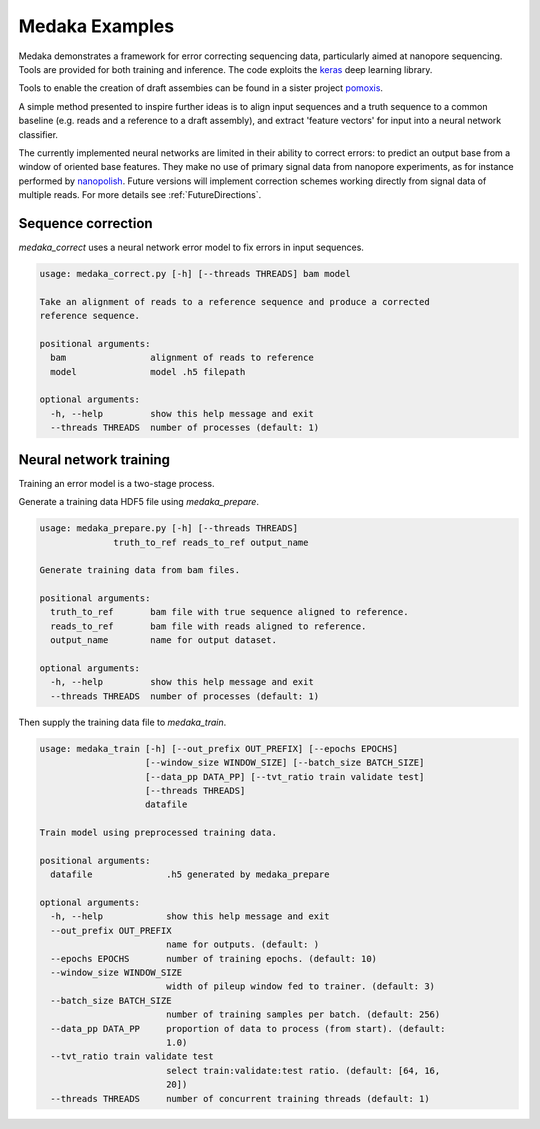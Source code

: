 Medaka Examples
===============

Medaka demonstrates a framework for error correcting sequencing data,
particularly aimed at nanopore sequencing. Tools are provided for both training
and inference. The code exploits the `keras <https://keras.io>`_ deep learning
library.

Tools to enable the creation of draft assembies can be found in a sister
project `pomoxis <https://github.com/nanoporetech/pomoxis>`_.

A simple method presented to inspire further ideas is to align input sequences
and a truth sequence to a common baseline (e.g. reads and a reference to a
draft assembly), and extract 'feature vectors' for input into a neural network
classifier.

The currently implemented neural networks are limited in their ability to
correct errors: to predict an output base from a window of oriented base
features. They make no use of primary signal data from nanopore experiments,
as for instance performed by `nanopolish <https://github.com/jts/nanopolish>`_.
Future versions will implement correction schemes working directly from signal
data of multiple reads. For more details see :ref:`FutureDirections`.

.. _SequenceCorrection:

Sequence correction
-------------------

`medaka_correct` uses a neural network error model to fix errors in input sequences.

.. code-block:: bash

    usage: medaka_correct.py [-h] [--threads THREADS] bam model

    Take an alignment of reads to a reference sequence and produce a corrected
    reference sequence.

    positional arguments:
      bam                alignment of reads to reference
      model              model .h5 filepath

    optional arguments:
      -h, --help         show this help message and exit
      --threads THREADS  number of processes (default: 1)


Neural network training
-----------------------

Training an error model is a two-stage process.

Generate a training data HDF5 file using `medaka_prepare`.

.. code-block:: bash

    usage: medaka_prepare.py [-h] [--threads THREADS]
                  truth_to_ref reads_to_ref output_name

    Generate training data from bam files.

    positional arguments:
      truth_to_ref       bam file with true sequence aligned to reference.
      reads_to_ref       bam file with reads aligned to reference.
      output_name        name for output dataset.
    
    optional arguments:
      -h, --help         show this help message and exit
      --threads THREADS  number of processes (default: 1)

Then supply the training data file to `medaka_train`.

.. code-block:: bash

    usage: medaka_train [-h] [--out_prefix OUT_PREFIX] [--epochs EPOCHS]
                        [--window_size WINDOW_SIZE] [--batch_size BATCH_SIZE]
                        [--data_pp DATA_PP] [--tvt_ratio train validate test]
                        [--threads THREADS]
                        datafile
    
    Train model using preprocessed training data.
    
    positional arguments:
      datafile              .h5 generated by medaka_prepare
    
    optional arguments:
      -h, --help            show this help message and exit
      --out_prefix OUT_PREFIX
                            name for outputs. (default: )
      --epochs EPOCHS       number of training epochs. (default: 10)
      --window_size WINDOW_SIZE
                            width of pileup window fed to trainer. (default: 3)
      --batch_size BATCH_SIZE
                            number of training samples per batch. (default: 256)
      --data_pp DATA_PP     proportion of data to process (from start). (default:
                            1.0)
      --tvt_ratio train validate test
                            select train:validate:test ratio. (default: [64, 16,
                            20])
      --threads THREADS     number of concurrent training threads (default: 1)


